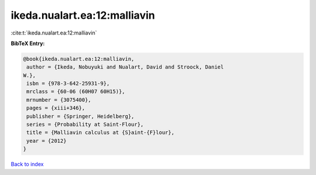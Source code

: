 ikeda.nualart.ea:12:malliavin
=============================

:cite:t:`ikeda.nualart.ea:12:malliavin`

**BibTeX Entry:**

.. code-block:: bibtex

   @book{ikeda.nualart.ea:12:malliavin,
    author = {Ikeda, Nobuyuki and Nualart, David and Stroock, Daniel
   W.},
    isbn = {978-3-642-25931-9},
    mrclass = {60-06 (60H07 60H15)},
    mrnumber = {3075400},
    pages = {xiii+346},
    publisher = {Springer, Heidelberg},
    series = {Probability at Saint-Flour},
    title = {Malliavin calculus at {S}aint-{F}lour},
    year = {2012}
   }

`Back to index <../By-Cite-Keys.html>`_
